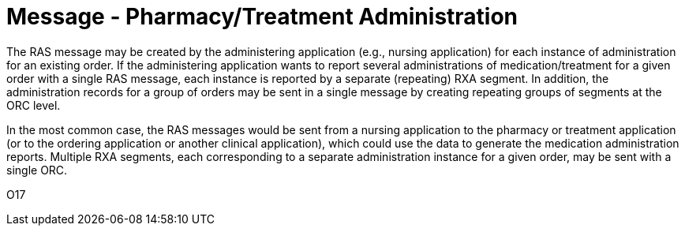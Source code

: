= Message - Pharmacy/Treatment Administration
:v291_section: "4A.3.14"
:v2_section_name: "RAS - Pharmacy/Treatment Administration Message (Event O17)"
:generated: "Thu, 01 Aug 2024 15:25:17 -0600"

The RAS message may be created by the administering application (e.g., nursing application) for each instance of administration for an existing order. If the administering application wants to report several administrations of medication/treatment for a given order with a single RAS message, each instance is reported by a separate (repeating) RXA segment. In addition, the administration records for a group of orders may be sent in a single message by creating repeating groups of segments at the ORC level.

In the most common case, the RAS messages would be sent from a nursing application to the pharmacy or treatment application (or to the ordering application or another clinical application), which could use the data to generate the medication administration reports. Multiple RXA segments, each corresponding to a separate administration instance for a given order, may be sent with a single ORC.

[tabset]
O17



